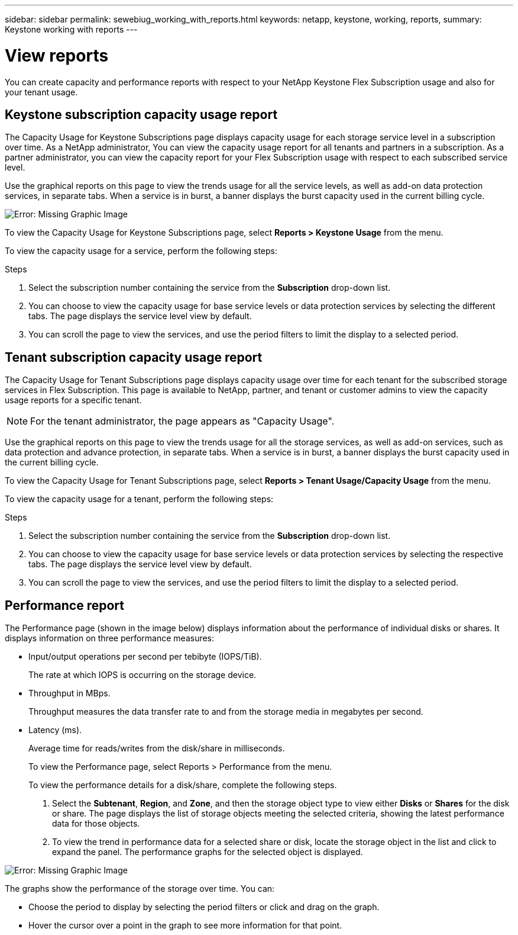 ---
sidebar: sidebar
permalink: sewebiug_working_with_reports.html
keywords: netapp, keystone, working, reports,
summary: Keystone working with reports
---

= View reports
:hardbreaks:
:nofooter:
:icons: font
:linkattrs:
:imagesdir: ./media/

//
// This file was created with NDAC Version 2.0 (August 17, 2020)
//
// 2020-10-20 10:59:39.892417
//

[.lead]
You can create capacity and performance reports with respect to your NetApp Keystone Flex Subscription usage and also for your tenant usage.

== Keystone subscription capacity usage report

The Capacity Usage for Keystone Subscriptions page displays capacity usage for each storage service level in a subscription over time. As a NetApp administrator, You can view the capacity usage report for all tenants and partners in a subscription. As a partner administrator, you can view the capacity report for your Flex Subscription usage with respect to each subscribed service level.

Use the graphical reports on this page to view the trends usage for all the service levels, as well as add-on data protection services, in separate tabs. When a service is in burst, a banner displays the burst capacity used in the current billing cycle.

image:sewebiug_image33.png[Error: Missing Graphic Image]

To view the Capacity Usage for Keystone Subscriptions page, select *Reports > Keystone Usage* from the menu.

To view the capacity usage for a service, perform the following steps:

.Steps

. Select the subscription number containing the service from the *Subscription* drop-down list.
. You can choose to view the capacity usage for base service levels or data protection services by selecting the different tabs. The page displays the service level view by default.
. You can scroll the page to view the services, and use the period filters to limit the display to a selected period.

== Tenant subscription capacity usage report

The Capacity Usage for Tenant Subscriptions page displays capacity usage over time for each tenant for the subscribed storage services in Flex Subscription. This page is available to NetApp, partner, and tenant or customer admins to view the capacity usage reports for a specific tenant.
[NOTE]
For the tenant administrator, the page appears as "Capacity Usage".

Use the graphical reports on this page to view the trends usage for all the storage services, as well as add-on services, such as data protection and advance protection, in separate tabs. When a service is in burst, a banner displays the burst capacity used in the current billing cycle.

To view the Capacity Usage for Tenant Subscriptions page, select *Reports > Tenant Usage/Capacity Usage* from the menu.

To view the capacity usage for a tenant, perform the following steps:

.Steps

. Select the subscription number containing the service from the *Subscription* drop-down list.
. You can choose to view the capacity usage for base service levels or data protection services by selecting the respective tabs. The page displays the service level view by default.
. You can scroll the page to view the services, and use the period filters to limit the display to a selected period.

== Performance report

The Performance page (shown in the image below) displays information about the performance of individual disks or shares. It displays information on three performance measures:

* Input/output operations per second per tebibyte (IOPS/TiB).
+
The rate at which IOPS is occurring on the storage device.

* Throughput in MBps.
+
Throughput measures the data transfer rate to and from the storage media in megabytes per second.

* Latency (ms).
+
Average time for reads/writes from the disk/share in milliseconds.
+
To view the Performance page, select Reports > Performance from the menu.
+
To view the performance details for a disk/share, complete the following steps.

. Select the *Subtenant*, *Region*, and *Zone*, and then the storage object type to view either *Disks* or *Shares* for the disk or share. The page displays the list of storage objects meeting the selected criteria, showing the latest performance data for those objects.
. To view the trend in performance data for a selected share or disk, locate the storage object in the list and click to expand the panel. The performance graphs for the selected object is displayed.

image:sewebiug_image34.png[Error: Missing Graphic Image]

The graphs show the performance of the storage over time. You can:

* Choose the period to display by selecting the period filters or click and drag on the graph.
* Hover the cursor over a point in the graph to see more information for that point.
